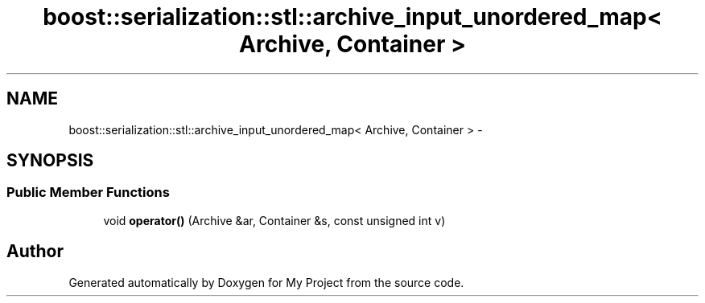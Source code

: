 .TH "boost::serialization::stl::archive_input_unordered_map< Archive, Container >" 3 "Fri Oct 9 2015" "My Project" \" -*- nroff -*-
.ad l
.nh
.SH NAME
boost::serialization::stl::archive_input_unordered_map< Archive, Container > \- 
.SH SYNOPSIS
.br
.PP
.SS "Public Member Functions"

.in +1c
.ti -1c
.RI "void \fBoperator()\fP (Archive &ar, Container &s, const unsigned int v)"
.br
.in -1c

.SH "Author"
.PP 
Generated automatically by Doxygen for My Project from the source code\&.
